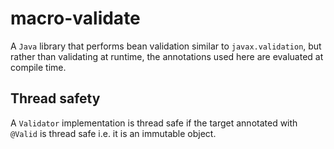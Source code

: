 * macro-validate

A =Java= library that performs bean validation similar to =javax.validation=, but rather than
validating at runtime, the annotations used here are evaluated at compile time.

** Thread safety

A =Validator= implementation is thread safe if the target annotated with =@Valid= is thread safe
i.e. it is an immutable object.